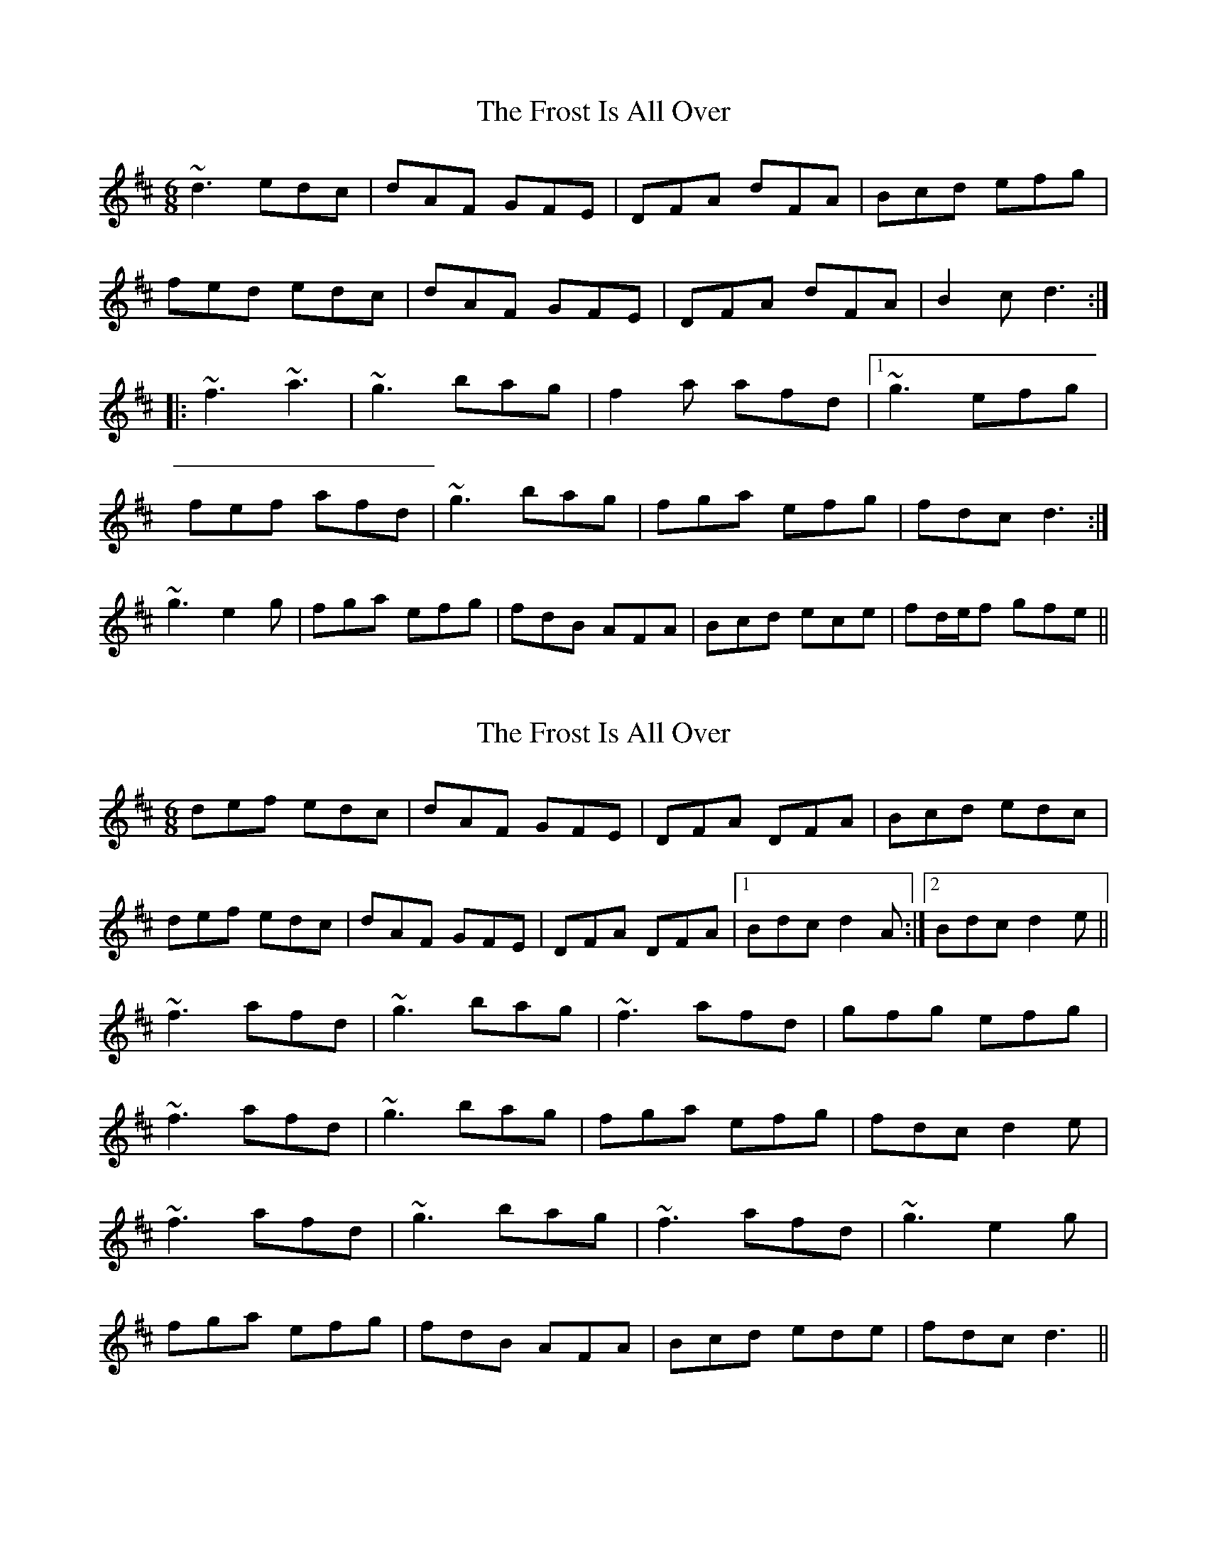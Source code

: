 X: 1
T: Frost Is All Over, The
Z: Toni Ribas
S: https://thesession.org/tunes/448#setting448
R: jig
M: 6/8
L: 1/8
K: Dmaj
~d3 edc|dAF GFE|DFA dFA|Bcd efg|
fed edc|dAF GFE|DFA dFA|B2c d3:|
|:~f3 ~a3|~g3 bag|f2a afd|1 ~g3 efg|
fef afd|~g3 bag|fga efg|fdc d3:|
2 ~g3 e2g|fga efg|fdB AFA|Bcd ece|fd/e/f gfe||
X: 2
T: Frost Is All Over, The
Z: Toni Ribas
S: https://thesession.org/tunes/448#setting977
R: jig
M: 6/8
L: 1/8
K: Dmaj
def edc|dAF GFE|DFA DFA|Bcd edc|
def edc|dAF GFE|DFA DFA|1 Bdc d2A:|2 Bdc d2e||
~f3 afd|~g3 bag|~f3 afd|gfg efg|
~f3 afd|~g3 bag|fga efg|fdc d2e|
~f3 afd|~g3 bag|~f3 afd|~g3 e2g|
fga efg|fdB AFA|Bcd ede|fdc d3||
X: 3
T: Frost Is All Over, The
Z: fidicen
S: https://thesession.org/tunes/448#setting13315
R: jig
M: 6/8
L: 1/8
K: Dmaj
A|def fed|BdB AFD|DFA B2A|cee e2A|def fed|BdB AFD|DFA B2A|Add d2:||:e|fga agf|gab bag|fga agf|gfg e2g|fga agf|gab bag|fga efg|fdd d2:||
X: 4
T: Frost Is All Over, The
Z: uilleannpipes
S: https://thesession.org/tunes/448#setting13316
R: jig
M: 6/8
L: 1/8
K: Gmaj
d2B | AFD DFA | Add B2A | ABA ~F3 | GFG EFG |AFD DFA | Add B2A | ABA F2E |1 EDD :|2 EDD D2||e | fdd ede | fdd d2e | fdd def | g2e efg |afd B2A | AdF G2B | ABA F2E | EDD D2 :|
X: 5
T: Frost Is All Over, The
Z: Dr. Dow
S: https://thesession.org/tunes/448#setting13317
R: jig
M: 6/8
L: 1/8
K: Cmaj
c/d/ec dBG|A/B/cE D2C|E/F/GE G2G|c/d/ec d2d|c/d/ec dBG|A/B/cE D2C|E/F/GG A/B/cc|e/f/ge c3:||:e/f/ge gec|f/g/af a2a|e/f/ge gec|dGd d3|e/f/ge gec|f/g/af agf|e/f/ge dBG|A/B/cE C3:|cec dBG|AcE D2C|EGG G2G|cec d2d|cec dBG|AcE D2C|EGG egf|e2d c3:||:ege gec|faf afd|ege gec|B/c/dB G2G|ege gec|faf afd|edc BAB|cGE C3:|
X: 6
T: Frost Is All Over, The
Z: Dr. Dow
S: https://thesession.org/tunes/448#setting13318
R: jig
M: 6/8
L: 1/8
K: Cmaj
|:G|cec dBG|AcE D2C|EGG GEG|cec d2G|cec dBG|AcE D2C|EGG egf|ecB c2:||:d|ege gec|faf afd|ege gec|~f3 d2f|ege gec|faf afd|ege dcd|ecB c2:|
X: 7
T: Frost Is All Over, The
Z: Mr Squeeze
S: https://thesession.org/tunes/448#setting5199
R: jig
M: 6/8
L: 1/8
K: Dmaj
A| d2 f edc | dAFGFE | DFA DFA | Bcd ecA |
d2 f edc | dAFGFE | DFA DFA |1 Bec d2 :|2 Bec d2 || g |
fdf agf| gfg bag | fdf agf | gfg e2 g |
|1 fdf agf | gfg bag | fga efg | fdd d2 :|2
fga efg | fdB AFA | Bcd efg | faf gfe ||3:|
X: 8
T: Frost Is All Over, The
Z: ceolachan
S: https://thesession.org/tunes/448#setting13319
R: jig
M: 6/8
L: 1/8
K: Dmaj
|: A |def edB | AFD E2 D | DFA AFA | Bee edc |
dd/e/f edB | AFD E2 F | D2 A AFA | Bdc d2 :|
|: e |fef afd | gfg bag | f2 f agf | g2 g e2 g |
[1 f3 afd | g3 bag | ff/g/a efg | fdc d2 :|
[2 f/g/af gfe | fdB AFA | Bcd efg | fg/a/f e2 |]
X: 9
T: Frost Is All Over, The
Z: tmcelrea
S: https://thesession.org/tunes/448#setting13320
R: jig
M: 6/8
L: 1/8
K: Dmaj
A|:def edB|AFD {EF}E2D|DFA AFA|Bee edB|def edB|AFD {EF}E2D|DFA AFA|1 Bdc d2A:|2 Bdc d2e|||:faa afd|gbb bge|faa afd|gfg efg|faa afd|gbb bge|fdd efg|1 fdc d2e:|2 fdc d2B|||:AFF dFF|AFF EFE|DFA AFA|Bee e2d|AFF dFF|AFF EFE|DFA AFA|1 Bdc d2B:|2 Bdd d2A||
X: 10
T: Frost Is All Over, The
Z: sonofrobert
S: https://thesession.org/tunes/448#setting13321
R: jig
M: 6/8
L: 1/8
K: Dmaj
A|:dgf edc|dAF BGE|DFA {d}BA^G|Agf ecA|dgf edc|dAF BGE|DFA {d}BA^G|1 ABc d2(A:|2 ABc dge|||:fdf {b}afd|{ga}gfg bag|fdf {b}afd|{g}fe^d efg|fdf {b}afd|~g3 bag|fga efg|1fdc dge:|2fdc def||
X: 11
T: Frost Is All Over, The
Z: buailteoir
S: https://thesession.org/tunes/448#setting13322
R: jig
M: 6/8
L: 1/8
K: Dmaj
def edB|AFD EFE|DFA AFA|Bcd ecA|
def edB|AFD EFE|DFA AFA|Bdc D3:|
f3 afd|g3 bag|f3 afd|gfg e2g|
f3 afd|g3 bag|fga efg|fdc d3:|
X: 12
T: Frost Is All Over, The
Z: Kevin Rietmann
S: https://thesession.org/tunes/448#setting23871
R: jig
M: 6/8
L: 1/8
K: Dmaj
|:A|d2f edc | dAF GFE | DFA DFA | Bcd efg |
fed edc | dAF GFE | DFA DFA | BAF d2 :|
|:e|faa afd | gfg bag | faa afd | gfg efg |
[1 faa afd | gfg bag | fga efg | fdc d2 :|
[2 fga efg | fdB AFA | Bcd efg | faf gfe || d2 ||
X: 13
T: Frost Is All Over, The
Z: ceolachan
S: https://thesession.org/tunes/448#setting26401
R: jig
M: 6/8
L: 1/8
K: Dmaj
|: dcd edc | dAF GFE | DFA DFA | Bcd efg |
faf gfe | dAF GFE | DFA DFA |[1 BAF d2 A :|[2 BAF d3 ||
|: fdf afd | gfg bag | fdf afd | gfg efg |
[1 fdf afd | gfg bag | fga efg | fdc d2 e :|
[2 fga efg | fdB AFA | Bcd efg | fdf gfe |]
X: 14
T: Frost Is All Over, The
Z: Whistling Lynch
S: https://thesession.org/tunes/448#setting27118
R: jig
M: 6/8
L: 1/8
K: Dmaj
|:~f3 edc| dAF GFE| DFA dFA| ~B3 efg|
fed edc | dA/A/F GFE| DFA dFA|B/c/dc ~d3 :|
|:~f3 afd| g/a/bb bag| ~f2 aaga| gfg ~e3|
~f3 afd| gg/g/g bag| fga efg| fdcd3 :|
X: 15
T: Frost Is All Over, The
Z: Ben Robinette
S: https://thesession.org/tunes/448#setting30289
R: jig
M: 6/8
L: 1/8
K: Dmaj
|: dfd edB | ADD GFE | DAA AFA | Bcd ecA |
dfd edB | ADD GFE | DAA FAA | [1 BcA d2A :| [2 BcA d2e ||
~f3 afd | ~f3 afd | gfg bgd | gfg bag |
~f3 afd | ~f3 afd | gfg bag | fae d2e |
fdf afd | Adf afd | gfg bgd | efg bag |
fdf afd | Adf afd | gfg bag | fae d2A ||
